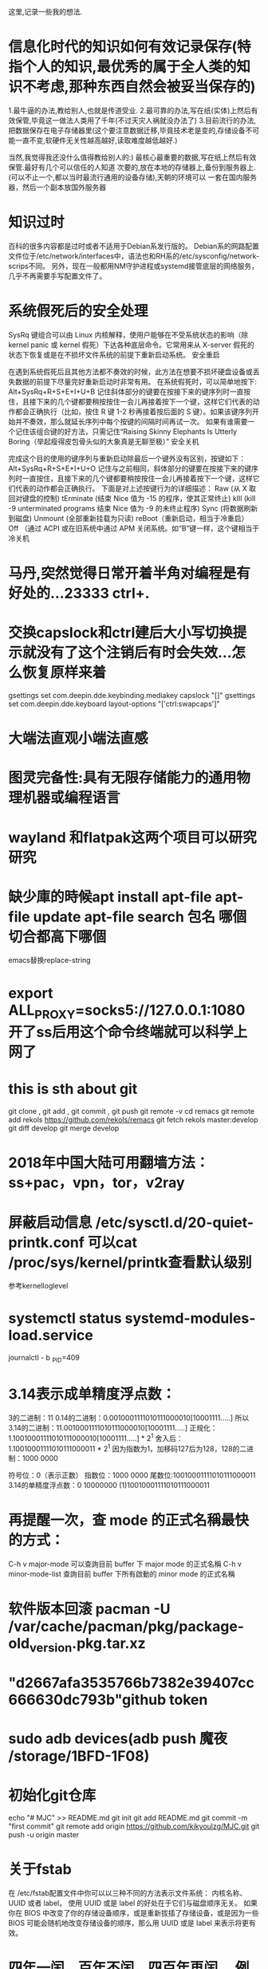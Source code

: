 ﻿这里,记录一些我的想法.

* 信息化时代的知识如何有效记录保存(特指个人的知识,最优秀的属于全人类的知识不考虑,那种东西自然会被妥当保存的)

1.最牛逼的办法,教给别人,也就是传道受业.
2.最可靠的办法,写在纸(实体)上然后有效保管,毕竟这一做法人类用了千年(不过天灾人祸就没办法了)
3.目前流行的办法,把数据保存在电子存储器里(这个要注意数据迁移,毕竟技术老是变的,存储设备不可能一直不变,软硬件无关性越高越好,读取难度越低越好.)




当然,我觉得我还没什么值得教给别人的:)
最核心最重要的数据,写在纸上然后有效保管.最好有几个可以信任的人知道
次要的,放在本地的存储器上,备份到服务器上.(可以不止一个,都以当时最流行通用的设备存储),天朝的环境可以
一套在国内服务器，然后一个副本放国外服务器



* 知识过时
百科的很多内容都是过时或者不适用于Debian系发行版的。
Debian系的网路配置文件位于/etc/network/interfaces中，语法也和RH系的/etc/sysconfig/network-scrips不同。
另外，现在一般都用NM守护进程或systemd接管底层的网络服务，几乎不再需要手写配置文件了。

* 系统假死后的安全处理

SysRq 键组合可以由 Linux 内核解释，使用户能够在不受系统状态的影响（除 kernel panic 或 kernel 假死）下达各种底层命令。它常用来从 X-server 假死的状态下恢复或是在不损坏文件系统的前提下重新启动系统。
安全重启

在遇到系统假死后且其他方法都不奏效的时候，此方法在想要不损坏硬盘设备或丢失数据的前提下尽量完好重新启动时非常有用。 在系统假死时，可以简单地按下:
Alt+SysRq+R+S+E+I+U+B
记住斜体部分的键要在按接下来的键序列时一直按住，且接下来的几个键都要稍按按住一会儿再接着按下一个键，这样它们代表的动作都会正确执行（比如，按住 R 键 1-2 秒再接着按后面的 S 键）。如果该键序列开始并不奏效，那么就延长序列中每个按键的间隔时间再试一次。
如果有谁需要一个记住该组合键的好方法，只需记住“Raising Skinny Elephants Is Utterly Boring（举起瘦得皮包骨头似的大象真是无聊至极）”
安全关机

完成这个目的使用的键序列与重新启动除最后一个键外没有区别，按键如下：
Alt+SysRq+R+S+E+I+U+O
记住与之前相同，斜体部分的键要在按接下来的键序列时一直按住，且接下来的几个键都要稍按按住一会儿再接着按下一个键，这样它们代表的动作都会正确执行。
下面是对上述按键行为的详细描述：
Raw (从 X 取回对键盘的控制)
tErminate (结束 Nice 值为 -15 的程序，使其正常终止)
kIll (kill -9 unterminated programs 结束 Nice 值为 -9 的未终止程序)
Sync (将数据刷新到磁盘)
Unmount (全部重新挂载为只读)
reBoot（重新启动，相当于冷重启）
Off （通过 ACPI 或在旧系统中通过 APM 关闭系统。如“B”键一样，这个键相当于冷关机

* 马丹,突然觉得日常开着半角对编程是有好处的...23333    ctrl+.

* 交换capslock和ctrl建后大小写切换提示就没有了这个注销后有时会失效...怎么恢复原样来着
 gsettings set com.deepin.dde.keybinding.mediakey capslock "[]"
gsettings set com.deepin.dde.keyboard layout-options "['ctrl:swapcaps']"

* 大端法直观小端法直感
* 图灵完备性:具有无限存储能力的通用物理机器或编程语言
* wayland 和flatpak这两个项目可以研究研究
* 缺少庫的時候apt install apt-file  apt-file update apt-file search 包名 哪個切合都高下哪個
emacs替换replace-string
* export ALL_PROXY=socks5://127.0.0.1:1080 开了ss后用这个命令终端就可以科学上网了
* this is sth about git
git clone , git add , git commit , git push
git remote -v
cd remacs
git remote add rekols https://github.com/rekols/remacs
 git fetch rekols master:develop
git diff develop
git merge develop

* 2018年中国大陆可用翻墙方法：ss+pac，vpn，tor，v2ray
* 屏蔽启动信息 /etc/sysctl.d/20-quiet-printk.conf  可以cat /proc/sys/kernel/printk查看默认级别
参考kernelloglevel
* systemctl status systemd-modules-load.service 
journalctl - b _PID=409

* 3.14表示成单精度浮点数：
3的二进制：11
0.14的二进制：0.0010001111010111000010[10001111.....]
所以3.14的二进制：11.0010001111010111000010[10001111.....]
正规化：1.10010001111010111000010[10001111.....] * 2^1
舍入后：1.10010001111010111000011 * 2^1
因为指数为1，加移码127后为128，128的二进制：1000 0000

    符号位：0（表示正数）
    指数位：1000 0000
    尾数位:10010001111010111000011
3.14的单精度浮点数：0 10000000 (1)10010001111010111000011

* 再提醒一次，查 mode 的正式名稱最快的方式：
       C-h v major-mode 可以查詢目前 buffer 下 major mode 的正式名稱
        C-h v minor-mode-list 查詢目前 buffer 下所有啟動的 minor mode 的正式名稱
* 软件版本回滚 pacman -U /var/cache/pacman/pkg/package-old_version.pkg.tar.xz
* "d2667afa3535766b7382e39407cc666630dc793b"github token
* sudo adb devices(adb push 魔夜 /storage/1BFD-1F08)
* 初始化git仓库 
echo "# MJC" >> README.md
git init
git add README.md
git commit -m "first commit"
git remote add origin https://github.com/kikyoulzg/MJC.git
git push -u origin master

* 关于fstab
在 /etc/fstab配置文件中你可以以三种不同的方法表示文件系统：
内核名称、UUID 或者 label。
使用 UUID 或是 label 的好处在于它们与磁盘顺序无关。
如果你在 BIOS 中改变了你的存储设备顺序，或是重新拔插了存储设备，或是因为一些 BIOS
可能会随机地改变存储设备的顺序，那么用 UUID 或是 label 来表示将更有效。
* 四年一闰，百年不闰，四百年再闰。 例如，2000年是闰年，2100年则是平年(闰年就是一年366天,即是在二月多加一天)
return year % 4 == 0 && year % 100 != 0 || year % 400 == 0;
* dd制作启动盘例子： sudo dd if=~/home/bibi/Ubuntu_15_10_64.iso of=/dev/sdb 
* aria2 下载：- s （2~5）多段下载 - c 断点下载  还可以下bt资源哦
* inxi -F 查看电脑的基本信息
* 光刻技术哪家强，荷兰阿斯麦（asml）
* 取余，遵循尽可能让商大的原则
    取模，遵循尽可能让商小的原则

* >>>>>>>>>>>>>>>>>>>>>>>>>>>>>>>>>>>>>from MJC/Q.org<<<<<<<<<<<<<<<<<<<<<<<<<<<<<<<<<<<<<<
* 前者可以少搞一个变量
** int main(void)
{
	int i;
	int x[7];					/* int[7] 数组 */

	for (i = 0; i < 7; i++) {	/* 输入元素的值 */
		printf("x[%d] : ", i);
		scanf("%d", &x[i]);
	}

	for (i = 0; i < 3; i++) {	/* 对数组元素进行倒序排列 */
		x[i]=x[i]+x[6-i];
        x[6-i]=x[i]-x[6-i];
        x[i]=x[i]-x[6-i];
	}

	puts("倒序排列了。");
	for (i = 0; i < 7; i++)		/* 显示元素的值 */
		printf("x[%d] = %d\n", i, x[i]);

	return 0;
}


** int main(void)
{
	int i;
	int x[7];					/* int[7] 数组 */

	for (i = 0; i < 7; i++) {	/* 输入元素的值 */
		printf("x[%d] : ", i);
		scanf("%d", &x[i]);
	}

	for (i = 0; i < 3; i++) {	/* 对数组元素进行倒序排列 */
		int temp = x[i];
		x[i]     = x[6 - i];
		x[6 - i] = temp;
	}

	puts("倒序排列了。");
	for (i = 0; i < 7; i++)		/* 显示元素的值 */
		printf("x[%d] = %d\n", i, x[i]);

	return 0;
}

* diff = (n1 > n2) ? n1 - n2 : n2 - n1; //这种写法好
* char *p[]   = {"PAUL", "X", "MAC"};
  这里的*p[]是啥。。。。？指针？数组？(指针数组)

* const 修饰符？(const在C语言中算是一个比较新的描述符，我们称之为常量修饰符，即就是说其所修饰的对象为常量。
当你代码中想要设法阻止一个变量被改变，那么这个时候可以选择使用const关键字。在你给一个变量加上const修饰符
的同时，通常需要对它进行初始化，在之后的程序中就不能再去改变它。)

* 结构控制，流程控制，数组，函数，字符串，数据类型，指针，结构体，文件处理
* 计算行列式的值，要bool类型的可以直接用stdbool.h~\(≧▽≦)/~啦啦啦（c99）
#include <malloc.h>
#include <stdio.h>
#include <stdlib.h>             /*头文件*/
#include <stdbool.h>
                                  
int * c,                       
      n = 0,                  
      a,                         
      sum = 0;             
int aq(int a)           /*aq计算阶乘*/              
{
    int s = 1;
    for(int i = 1; i <= a; i ++)
          s *= i;
    return s;
}
void swap(int * a, int * b)         /*swap利用地址传递交换两个数的值*/
{
    int m =* a;
    * a = * b;
    *b = m;
}
bool sa(int * l)            /*sa计算在行列式计算过程中每一项前边的符号是正还是负*/
{
    int n = 0;
    for(int i = 0; i < a-1; i ++)
         for(int j = i+1; j < a; j++)
               if(l[i]>l[j])n++;
    if(n % 2 == 0) return false;
    return true;
}
void perm(int * l,int k,int m)          /*perm整个程序里边的核心函数，找出在不同行不同列的所有组合*/
{
    int i, s = 1;
    if(k > m)
    {
        n++;            //递归次数//
        for(int j = 0; j < a; j ++)
              s *= c[ l[ j ] + a * j ];
        if( sa( l ) ) s*=-1;
      
        printf("%5d      完成度：%2.2f%%\n", sum+=s , n/( aq( a ) * 0.1 ) * 10 );
    }
    else            //全排列问题//
    {
        for(i = k; i <= m; i++)
        {
            swap(l + k, l + i);
            perm(l, k + 1, m);
            swap(l + k, l + i);
        }
    }
}
/*---------------------------------------------------------------*/
void main()
{
    int * b,
    i, 
    f, 
    e;
    system("color 3e");
u: system("cls");
    printf("请输入行列式的阶数：\n");
    scanf("%d", &a);//获取行列式的阶数
    b = ( int * ) malloc ( sizeof ( int ) * a );            /*malloc*/
    c = ( int * ) malloc ( sizeof ( int ) * a * a );
    for( i = 0; i < a; i++)
         * ( b + i ) = i;
    for( i = 0; i < a * a; i++)
    {
        if( i % a == 0 )
            printf("请依次输入行列式中第%d行的值（以空格分隔）：\n",i / a + 1 );
        scanf("%d", c + i );
    }
    printf("\n\n");
    perm( b, 0, a - 1 );            /*计算行列式的值*/
    printf("\n行列式展开式共有%d项\n", aq( a ) );
    if ( a % 2 != 0 ) f = a + 1;
        else f = a;
    for( i = 0; i < a * a; i ++ )
    {       
        if ( i / a + 1 == f / 2 && i % a == 0) 
            printf("D = ");//输出“D = ”
        else if ( i % a == 0) 
                    printf("    ");
        if ( i % a == 0) 
            printf("┃");
        if ( ( i + 1 ) % a == 0) 
            printf("%2d", * ( c + i ) );
        else printf("%2d ", * ( c + i ) );
        if ( ( i + 1 ) % a == 0 ) 
            printf("┃");
        if ( ( i + 1 ) / a == f / 2 && ( i + 1 ) % a == 0) 
            printf(" = %d\n",sum);
        else if ( ( i + 1 ) % a == 0 ) 
                    printf("\n");
    }
    printf("\n\n");
    printf("是否继续？（ 1 / 0 ）\n");
    scanf("%d", &e);
    n = 0;
    if( e ==1 ) goto u;
    else if ( e == 0 ) exit( 0 );
}


* 大端法直观小端法直感
* 系统假死后的安全处理

SysRq 键组合可以由 Linux 内核解释，使用户能够在不受系统状态的影响（除 kernel panic 或 kernel 假死）下达各种底层命令。它常用来从 X-server 假死的状态下恢复或是在不损坏文件系统的前提下重新启动系统。
安全重启

在遇到系统假死后且其他方法都不奏效的时候，此方法在想要不损坏硬盘设备或丢失数据的前提下尽量完好重新启动时非常有用。 在系统假死时，可以简单地按下:
Alt+SysRq+R+S+E+I+U+B
记住斜体部分的键要在按接下来的键序列时一直按住，且接下来的几个键都要稍按按住一会儿再接着按下一个键，这样它们代表的动作都会正确执行（比如，按住 R 键 1-2 秒再接着按后面的 S 键）。如果该键序列开始并不奏效，那么就延长序列中每个按键的间隔时间再试一次。
如果有谁需要一个记住该组合键的好方法，只需记住“Raising Skinny Elephants Is Utterly Boring（举起瘦得皮包骨头似的大象真是无聊至极）”
安全关机

完成这个目的使用的键序列与重新启动除最后一个键外没有区别，按键如下：
Alt+SysRq+R+S+E+I+U+O
记住与之前相同，斜体部分的键要在按接下来的键序列时一直按住，且接下来的几个键都要稍按按住一会儿再接着按下一个键，这样它们代表的动作都会正确执行。
下面是对上述按键行为的详细描述：
Raw (从 X 取回对键盘的控制)
tErminate (结束 Nice 值为 -15 的程序，使其正常终止)
kIll (kill -9 unterminated programs 结束 Nice 值为 -9 的未终止程序)
Sync (将数据刷新到磁盘)
Unmount (全部重新挂载为只读)
reBoot（重新启动，相当于冷重启）
Off （通过 ACPI 或在旧系统中通过 APM 关闭系统。如“B”键一样，这个键相当于冷关机
* 真正了不起的程序员对自己的程序的每一个字节都了如指掌
* 可见函数内的i优先度高于全局变量
static int i=1;
int main(){
  int i=2;
  printf("%d",i);
  return 0;
}
输出结果是2

* 等待x毫秒
int sleep(unsigned long x)
{
clock_t c1 =clock(),c2;
do{
if((c2=clock())==(clock_t)-1)
return0;
}
while (1000.0 * (c2-c1)/clocks_pre_sec <x);
return 1;
}

* 要得到0~a的随机数x
srand(time(null))
x=rand()%(a+1)
要得到a~b的随机数y
y=a+rand()%(b-a+1)
* 可见c语言不是所谓的 dynamic scoping ,dynamic scoping 就是说，
如果你的函数定义里面有“自由变量”，那么这个自由变量的值，会随着函数的“调用位置”的不同而发生变化。
#include <stdio.h>

int plus(int y)
{
    int x=1;
    int k=x+y;
    printf("%d\n",k );
}
    

int main()
{
    int x;
    x=100;
    plus(3);
    return 0;
}
* for (i=0;i<4;i++){
        if (!isdigit(x[i]))
            putchar ('2');
    for(j=0;j<i;j++)
        if(x[i]==x[j])
            putchar('3');
    }

和

 for (i=0;i<4;i++)
        if (!isdigit(x[i]))
            putchar ('2');
    for(j=0;j<i;j++)
        if(x[i]==x[j])
            putchar('3');
    
不一样

* 数据类型很重要
#include <stdio.h>
#include <math.h>
#include <stdlib.h>

int main()
{
    double x;
    x=(double)180/262;
    printf("%lf\n",x );
    return 0;

}

* struct(结构体):
一般格式:
struct 结构名 //可以没有结构名
{
类型 变量名;
类型 变量名;
.......
}结构变量;

结构数组的访问 结构数组元素.成员名
结构指针的访问 结构体指针名->成员名

* 使用了math.h头文件要加lm参数，l是链接的意思(gcc -o shiyan shiyan.c -lm)
在看一个可执行文件用了什么库的时候可以用ldd命令
#include <stdio.h>
#include <math.h>


int main()
{
    int a,b,c;
    for (a = 1; a <= 9; a++) {
        for (b = 0; b <= 9; b++){
            for (c = 0; c <= 9; c++){
                if (a * 100 + b * 10 + c == pow(a, 3) + pow(b, 3) + pow(c, 3)){
                    printf("%d%d%d\n",a,b,c );
                   
                }
            }
        }
    }
    
    return 0;
    
    }

* >>>>>>>>>>>>>>>>>>>>>>>>>>>>>>>>>>>> 读程序员的自我修养的笔记<<<<<<<<<<<<<<<<<<<<<<<<<<<<<<<<<<<
* 基础
** 分层的思想
并发性 多线程   同步 并发 锁
mmu内存管理单元
thread线程
pthread库
synchronization同步
lock锁
可重入
是否存在可移植的阻止乱序的方法
看来 .intel_syntax 指令可以让我在gas汇编使用intel语法
** 有一个gnu的包叫binutilfs,很强
mdzz<<程序员的自我修养>>里p91 里extern "C" double _ZN6myname3varE;里的_去掉才对,至少2018年也就是目前linux下gcc对c语言的符号修饰是不用加_的 
**  ABI(二进制) API(源代码)
** <<LSB手册>>,dynsym动态符号表,dynstr动态符号字符串表 
** 概览 
gcc hello.c -o hello  --> 预编译+编译(/usr/lib/gcc/i486-linux-gnu/4.1/ccl hello.c > hello.s)
                      
                      --> 汇编(as hello.s -o hello)
                      
		      --> 链接(ld)

预编译-->编译-->汇编(生成目标文件)-->链接(地址空间分配，符号决议，重定位)
        |     
        前端(词法扫描器lex,语法分析器yacc,语义分析)
        |
        后端(源代码优化,目标代码优化)

scanner(lex)(token)词法分析/扫描
parser(yacc)(syntax)语法分析
semantic analyzer 语义分析

* elf文件类型 
可重定位relocatable,可执行文件executable,共享目标文件shared object,核心转储coredump
file查看文件格式,objdump,size查看elf文件的代码段/数据段/BSS段,objcopy(自定义段)
ELF文件结构:elf文件头(/usr/include/elf.h,readelf -h 查看elf文件头,readelf -S 查看段表),重定位表,字符串表,符号表(readelf -s)
链接的接口"符号":特殊符号,符号修饰,extern "c" ,强符号弱符号
objdump -s -d:打印段内容，反汇编
strip去掉调试信息

* 静态链接 
空间与地址分配(虚拟地址 空间的分配),符号解析与重定位☆,common块☆,c++相关问题,静态库链接,连接过程控制☆,BFD库
ld a.o b.o -e main -o ab(-e指定程序入口),objdump -d a.o反汇编,objdump -r a.o重定位表,readelf -s a.o 符号表,
gcc -ffunction -sections,gcc -fdata -sections(保持到独立的段)
/usr/lib/libc.a
ar -t libc.a(库里包含什么目标文件) ar -x (解压)  gcc --verbose (中间步骤)
链接控制脚本:ld --verbose 查看脚本 /usr/lib/ldscripts,ld -T 自己控制脚本
BFD库(软件包binutils-dev)
* DSO动态共享对象
c语言库的运行库glibc的动态链接形式版本是/lib/libc.so
readwlf -L lib.so查看lib.so的装载属性
readelf -d foo.so | grep TEXTREL 区分一个DSO是否为PIC
readelf -d lib.so 段内容
ldd program1 查看一个程序主模块依赖于哪些共享库
readelf -sD lib.so查看动态符号表以及哈希表
readelf -r lib.so -S lib.so 查看动态链接文件的重定位表
重定位的方法☆
gcc -shared readelf -r lib.so不使用PIC的方法编译
PIC(地址无关变量)
* >>>>>>>>>>>>>>>>>>>>>>>>>>>>>>>>>>>>>>>>>>>>>><<<<<<<<<<<<<<<<<<<<<<<<<<<<<<<<<<<<<<<<<<<<<
